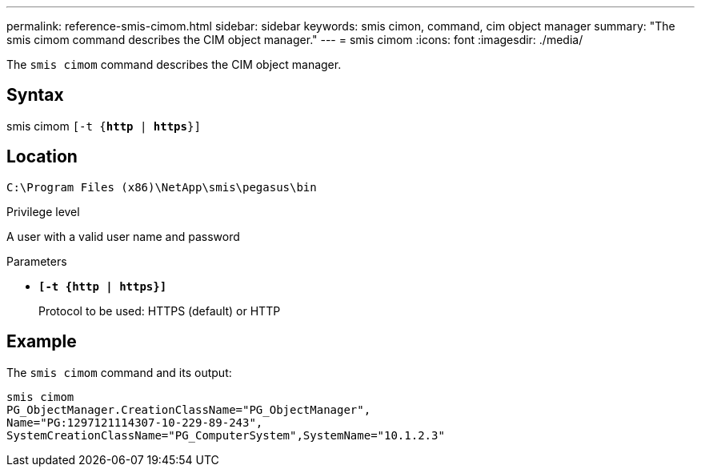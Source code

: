 ---
permalink: reference-smis-cimom.html
sidebar: sidebar
keywords: smis cimon, command, cim object manager
summary: "The smis cimom command describes the CIM object manager."
---
= smis cimom
:icons: font
:imagesdir: ./media/

[.lead]
The `smis cimom` command describes the CIM object manager.

== Syntax

smis cimom
 `[-t {*http* | *https*}]`


== Location

`C:\Program Files (x86)\NetApp\smis\pegasus\bin`

.Privilege level

A user with a valid user name and password

.Parameters

* `*[-t {http | https}]*`
+
Protocol to be used: HTTPS (default) or HTTP

== Example

The `smis cimom` command and its output:

----
smis cimom
PG_ObjectManager.CreationClassName="PG_ObjectManager",
Name="PG:1297121114307-10-229-89-243",
SystemCreationClassName="PG_ComputerSystem",SystemName="10.1.2.3"
----
